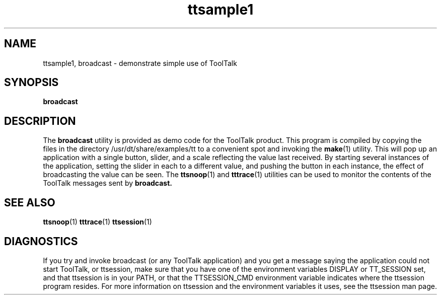 .TH ttsample1 6 "1 March 1996" "ToolTalk 1.3" "ToolTalk Demos" 
.BH "1 March 1996"
.IX "broadcast" "" "broadcast.6" ""
.SH "NAME"
ttsample1, broadcast \- demonstrate simple use of ToolTalk
.SH SYNOPSIS
.ft 3
.nf
broadcast
.ft 3
.nf
.SH DESCRIPTION
.PP
The
.BR broadcast 
utility
is provided as demo code for the ToolTalk product.  This
program is compiled by copying the files in 
the directory /usr/dt/share/examples/tt
to a convenient spot and invoking the
.BR make (1)
utility.
This will pop up an application
with a single button, slider, and a scale reflecting the value
last received.
By starting several instances of the application, setting the slider
in each to a different value, and pushing the button in each instance,
the effect of broadcasting the value can be seen.
The 
.BR ttsnoop (1)
and
.BR tttrace (1)
utilities can be used to monitor the contents of the ToolTalk messages sent by
.BR broadcast. 
.SH "SEE ALSO"
.na
.BR ttsnoop (1)
.BR tttrace (1)
.BR ttsession (1)
.SH DIAGNOSTICS
If you try and invoke broadcast (or any ToolTalk application)
and you get a message saying the application could not start
ToolTalk, or ttsession, make sure that you have one of the
environment variables DISPLAY or TT_SESSION set, and that
ttsession is in your PATH, or that the TTSESSION_CMD environment
variable indicates where the ttsession program resides. For
more information on ttsession and the environment variables it
uses, see the ttsession man page.

